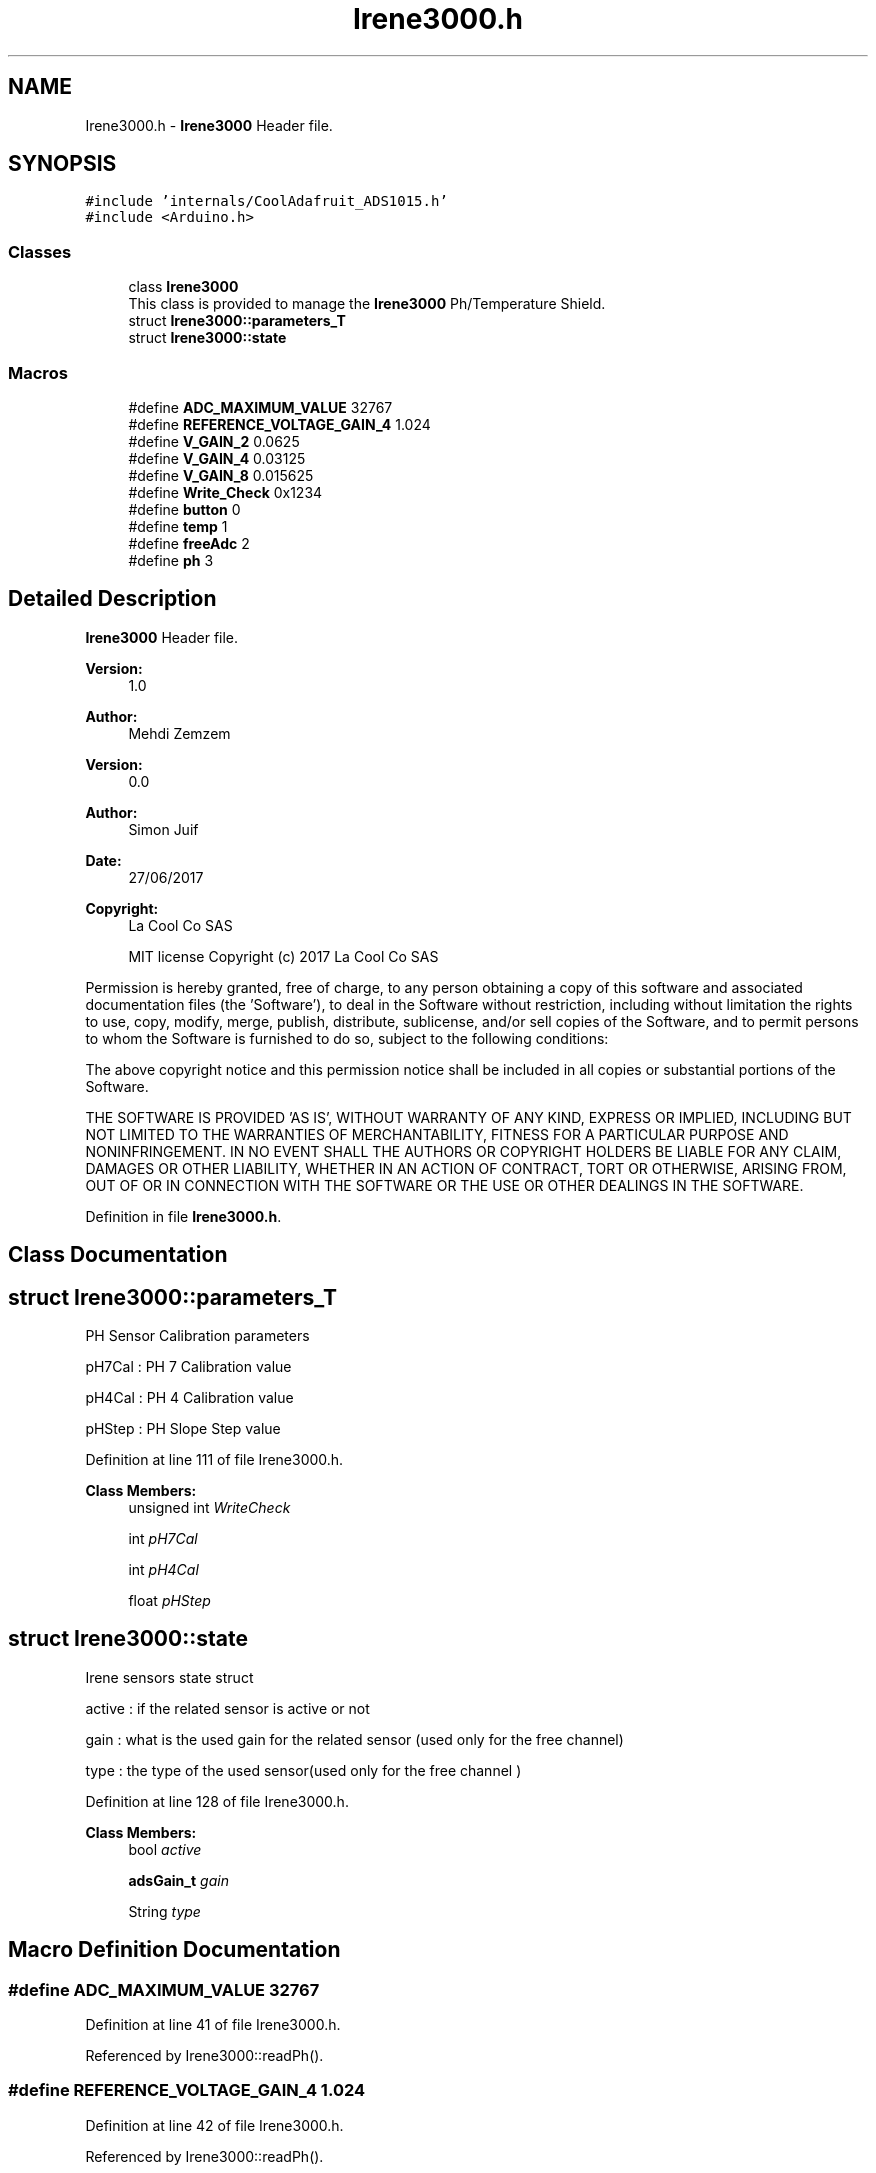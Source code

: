 .TH "Irene3000.h" 3 "Mon Sep 11 2017" "CoolBoard API" \" -*- nroff -*-
.ad l
.nh
.SH NAME
Irene3000.h \- \fBIrene3000\fP Header file\&.  

.SH SYNOPSIS
.br
.PP
\fC#include 'internals/CoolAdafruit_ADS1015\&.h'\fP
.br
\fC#include <Arduino\&.h>\fP
.br

.SS "Classes"

.in +1c
.ti -1c
.RI "class \fBIrene3000\fP"
.br
.RI "This class is provided to manage the \fBIrene3000\fP Ph/Temperature Shield\&. "
.ti -1c
.RI "struct \fBIrene3000::parameters_T\fP"
.br
.ti -1c
.RI "struct \fBIrene3000::state\fP"
.br
.in -1c
.SS "Macros"

.in +1c
.ti -1c
.RI "#define \fBADC_MAXIMUM_VALUE\fP   32767"
.br
.ti -1c
.RI "#define \fBREFERENCE_VOLTAGE_GAIN_4\fP   1\&.024"
.br
.ti -1c
.RI "#define \fBV_GAIN_2\fP   0\&.0625"
.br
.ti -1c
.RI "#define \fBV_GAIN_4\fP   0\&.03125"
.br
.ti -1c
.RI "#define \fBV_GAIN_8\fP   0\&.015625"
.br
.ti -1c
.RI "#define \fBWrite_Check\fP   0x1234"
.br
.ti -1c
.RI "#define \fBbutton\fP   0"
.br
.ti -1c
.RI "#define \fBtemp\fP   1"
.br
.ti -1c
.RI "#define \fBfreeAdc\fP   2"
.br
.ti -1c
.RI "#define \fBph\fP   3"
.br
.in -1c
.SH "Detailed Description"
.PP 
\fBIrene3000\fP Header file\&. 


.PP
\fBVersion:\fP
.RS 4
1\&.0 
.RE
.PP
\fBAuthor:\fP
.RS 4
Mehdi Zemzem 
.RE
.PP
\fBVersion:\fP
.RS 4
0\&.0 
.RE
.PP
\fBAuthor:\fP
.RS 4
Simon Juif 
.RE
.PP
\fBDate:\fP
.RS 4
27/06/2017 
.RE
.PP
\fBCopyright:\fP
.RS 4
La Cool Co SAS 
.PP
MIT license Copyright (c) 2017 La Cool Co SAS
.RE
.PP
Permission is hereby granted, free of charge, to any person obtaining a copy of this software and associated documentation files (the 'Software'), to deal in the Software without restriction, including without limitation the rights to use, copy, modify, merge, publish, distribute, sublicense, and/or sell copies of the Software, and to permit persons to whom the Software is furnished to do so, subject to the following conditions:
.PP
The above copyright notice and this permission notice shall be included in all copies or substantial portions of the Software\&.
.PP
THE SOFTWARE IS PROVIDED 'AS IS', WITHOUT WARRANTY OF ANY KIND, EXPRESS OR IMPLIED, INCLUDING BUT NOT LIMITED TO THE WARRANTIES OF MERCHANTABILITY, FITNESS FOR A PARTICULAR PURPOSE AND NONINFRINGEMENT\&. IN NO EVENT SHALL THE AUTHORS OR COPYRIGHT HOLDERS BE LIABLE FOR ANY CLAIM, DAMAGES OR OTHER LIABILITY, WHETHER IN AN ACTION OF CONTRACT, TORT OR OTHERWISE, ARISING FROM, OUT OF OR IN CONNECTION WITH THE SOFTWARE OR THE USE OR OTHER DEALINGS IN THE SOFTWARE\&. 
.PP
Definition in file \fBIrene3000\&.h\fP\&.
.SH "Class Documentation"
.PP 
.SH "struct Irene3000::parameters_T"
.PP 
PH Sensor Calibration parameters
.PP
pH7Cal : PH 7 Calibration value
.PP
pH4Cal : PH 4 Calibration value
.PP
pHStep : PH Slope Step value 
.PP
Definition at line 111 of file Irene3000\&.h\&.
.PP
\fBClass Members:\fP
.RS 4
unsigned int \fIWriteCheck\fP 
.br
.PP
int \fIpH7Cal\fP 
.br
.PP
int \fIpH4Cal\fP 
.br
.PP
float \fIpHStep\fP 
.br
.PP
.RE
.PP
.SH "struct Irene3000::state"
.PP 
Irene sensors state struct
.PP
active : if the related sensor is active or not
.PP
gain : what is the used gain for the related sensor (used only for the free channel)
.PP
type : the type of the used sensor(used only for the free channel ) 
.PP
Definition at line 128 of file Irene3000\&.h\&.
.PP
\fBClass Members:\fP
.RS 4
bool \fIactive\fP 
.br
.PP
\fBadsGain_t\fP \fIgain\fP 
.br
.PP
String \fItype\fP 
.br
.PP
.RE
.PP
.SH "Macro Definition Documentation"
.PP 
.SS "#define ADC_MAXIMUM_VALUE   32767"

.PP
Definition at line 41 of file Irene3000\&.h\&.
.PP
Referenced by Irene3000::readPh()\&.
.SS "#define REFERENCE_VOLTAGE_GAIN_4   1\&.024"

.PP
Definition at line 42 of file Irene3000\&.h\&.
.PP
Referenced by Irene3000::readPh()\&.
.SS "#define V_GAIN_2   0\&.0625"

.PP
Definition at line 43 of file Irene3000\&.h\&.
.SS "#define V_GAIN_4   0\&.03125"

.PP
Definition at line 44 of file Irene3000\&.h\&.
.SS "#define V_GAIN_8   0\&.015625"

.PP
Definition at line 45 of file Irene3000\&.h\&.
.PP
Referenced by Irene3000::readTemp()\&.
.SS "#define Write_Check   0x1234"

.PP
Definition at line 46 of file Irene3000\&.h\&.
.PP
Referenced by Irene3000::resetParams()\&.
.SS "#define button   0"

.PP
Definition at line 48 of file Irene3000\&.h\&.
.PP
Referenced by Irene3000::readButton()\&.
.SS "#define temp   1"

.PP
Definition at line 49 of file Irene3000\&.h\&.
.PP
Referenced by CoolMQTT::callback(), CoolFileSystem::getsavedData(), CoolFileSystem::getSensorSavedData(), Irene3000::readTemp(), and CoolFileSystem::updateConfigFiles()\&.
.SS "#define freeAdc   2"

.PP
Definition at line 50 of file Irene3000\&.h\&.
.PP
Referenced by Irene3000::readADSChannel2()\&.
.SS "#define ph   3"

.PP
Definition at line 51 of file Irene3000\&.h\&.
.PP
Referenced by Irene3000::calibratepH4(), Irene3000::calibratepH7(), and Irene3000::readPh()\&.
.SH "Author"
.PP 
Generated automatically by Doxygen for CoolBoard API from the source code\&.
